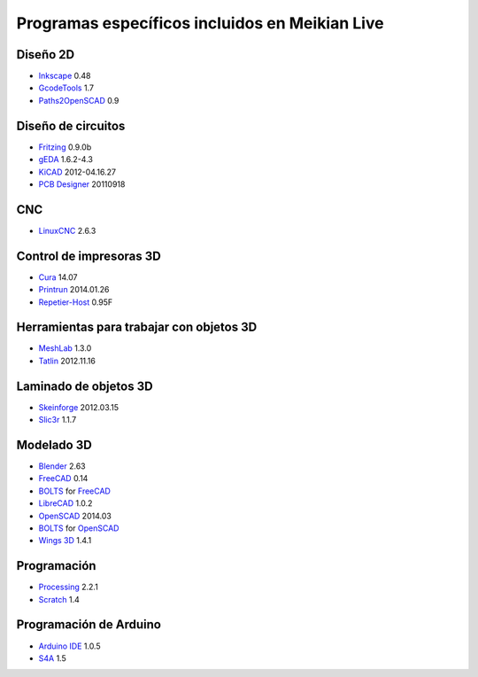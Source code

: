 ===============================================
Programas específicos incluidos en Meikian Live
===============================================

Diseño 2D
~~~~~~~~~

* `Inkscape`_ 0.48
* `GcodeTools`_ 1.7
* `Paths2OpenSCAD`_ 0.9

.. _`Inkscape`: http://www.inkscape.org/es/
.. _`GcodeTools`: http://www.cnc-club.ru/forum/viewtopic.php?t=35
.. _`Paths2OpenSCAD`: https://github.com/l0b0/paths2openscad


Diseño de circuitos
~~~~~~~~~~~~~~~~~~~

* `Fritzing`_ 0.9.0b
* `gEDA`_ 1.6.2-4.3
* `KiCAD`_ 2012-04.16.27
* `PCB Designer`_ 20110918

.. _`Fritzing`: http://fritzing.org
.. _`gEDA`: http://www.geda-project.org
.. _`KiCAD`: http://www.kicad-pcb.org
.. _`PCB Designer`: http://pcb.geda-project.org


CNC
~~~

* `LinuxCNC`_ 2.6.3

.. _`LinuxCNC`: http://linuxcnc.org/


Control de impresoras 3D
~~~~~~~~~~~~~~~~~~~~~~~~

* `Cura`_ 14.07
* `Printrun`_ 2014.01.26
* `Repetier-Host`_ 0.95F

.. _`Cura`: https://www.ultimaker.com/pages/our-software
.. _`Printrun`: https://github.com/kliment/Printrun
.. _`Repetier-Host`: http://www.repetier.com/documentation/repetier-host


Herramientas para trabajar con objetos 3D
~~~~~~~~~~~~~~~~~~~~~~~~~~~~~~~~~~~~~~~~~

* `MeshLab`_ 1.3.0
* `Tatlin`_ 2012.11.16

.. _`MeshLab`: http://meshlab.sourceforge.net
.. _`Tatlin`: http://dkobozev.github.io/tatlin/


Laminado de objetos 3D
~~~~~~~~~~~~~~~~~~~~~~

* `Skeinforge`_ 2012.03.15
* `Slic3r`_ 1.1.7

.. _`Skeinforge`: http://fabmetheus.crsndoo.com
.. _`Slic3r`: http://slic3r.org/


Modelado 3D
~~~~~~~~~~~

* `Blender`_ 2.63
* `FreeCAD`_ 0.14
* `BOLTS`_ for `FreeCAD`_
* `LibreCAD`_ 1.0.2
* `OpenSCAD`_ 2014.03
* `BOLTS`_ for `OpenSCAD`_
* `Wings 3D`_ 1.4.1

.. _`Blender`: http://www.blender.org
.. _`FreeCAD`: http://www.freecadweb.org
.. _`LibreCAD`: http://librecad.org
.. _`OpenSCAD`: http://www.openscad.org
.. _`BOLTS`: http://www.bolts-library.org
.. _`Wings 3D`: http://www.wings3d.com


Programación
~~~~~~~~~~~~

* `Processing`_ 2.2.1
* `Scratch`_ 1.4

.. _`Processing`: http://processing.org
.. _`Scratch`: http://scratch.mit.edu


Programación de Arduino
~~~~~~~~~~~~~~~~~~~~~~~

* `Arduino IDE`_ 1.0.5
* `S4A`_ 1.5

.. _`Arduino IDE`: http://arduino.cc/en/pmwiki.php?n=main/software
.. _`S4A`: http://s4a.cat/index_es.html

